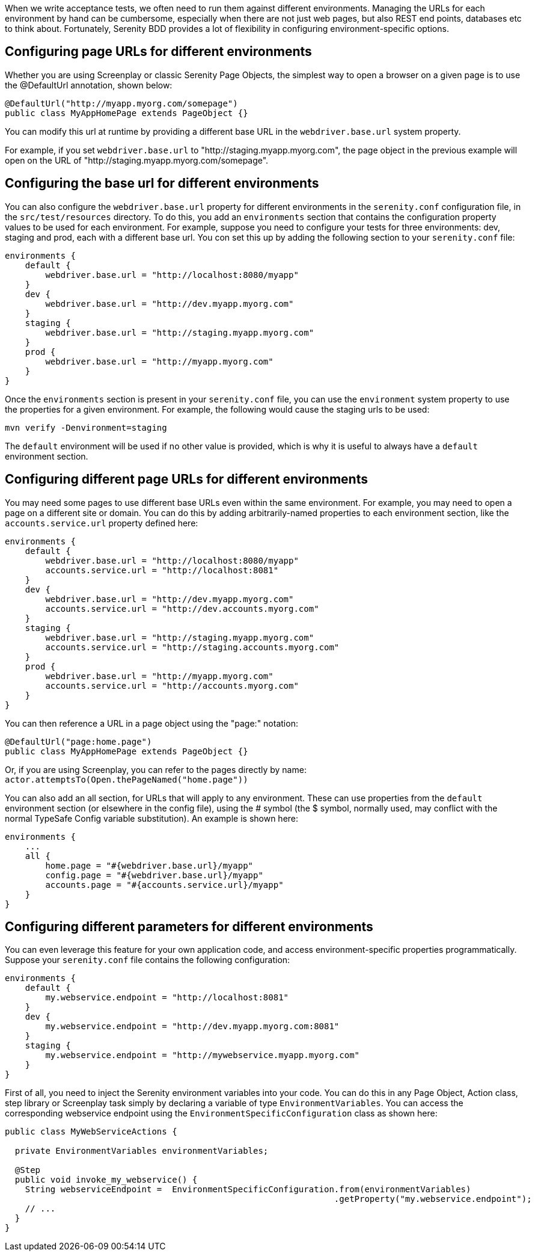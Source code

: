 When we write acceptance tests, we often need to run them against different environments. Managing the URLs for each environment by hand can be cumbersome, especially when there are not just web pages, but also REST end points, databases etc to think about. Fortunately, Serenity BDD provides a lot of flexibility in configuring environment-specific options.

== Configuring page URLs for different environments

Whether you are using Screenplay or classic Serenity Page Objects, the simplest way to open a browser on a given page is to use the @DefaultUrl annotation, shown below:

[source,java]
----
@DefaultUrl("http://myapp.myorg.com/somepage")
public class MyAppHomePage extends PageObject {}
----

You can modify this url at runtime by providing a different base URL in the `webdriver.base.url` system property.

For example, if you set `webdriver.base.url` to "http://staging.myapp.myorg.com", the page object in the previous example will open on the URL of "http://staging.myapp.myorg.com/somepage".

== Configuring the base url for different environments

You can also configure the `webdriver.base.url` property for different environments in the `serenity.conf` configuration file, in the `src/test/resources` directory. To do this, you add an `environments` section that contains the configuration property values to be used for each environment. For example, suppose you need to configure your tests for three environments: dev, staging and prod, each with a different base url. You con set this up by adding the following section to your `serenity.conf` file:

[source]
----
environments {
    default {
        webdriver.base.url = "http://localhost:8080/myapp"
    }
    dev {
        webdriver.base.url = "http://dev.myapp.myorg.com"
    }
    staging {
        webdriver.base.url = "http://staging.myapp.myorg.com"
    }
    prod {
        webdriver.base.url = "http://myapp.myorg.com"
    }
}
----

Once the `environments` section is present in your `serenity.conf` file, you can use the `environment` system property to use the properties for a given environment. For example, the following would cause the staging urls to be used:

[source]
----
mvn verify -Denvironment=staging
----

The `default` environment will be used if no other value is provided, which is why it is useful to always have a `default` environment section.

== Configuring different page URLs for different environments

You may need some pages to use different base URLs even within the same environment. For example, you may need to open a page on a different site or domain. You can do this by adding arbitrarily-named properties to each environment section, like the `accounts.service.url` property defined here:

[source]
----
environments {
    default {
        webdriver.base.url = "http://localhost:8080/myapp"
        accounts.service.url = "http://localhost:8081"
    }
    dev {
        webdriver.base.url = "http://dev.myapp.myorg.com"
        accounts.service.url = "http://dev.accounts.myorg.com"
    }
    staging {
        webdriver.base.url = "http://staging.myapp.myorg.com"
        accounts.service.url = "http://staging.accounts.myorg.com"
    }
    prod {
        webdriver.base.url = "http://myapp.myorg.com"
        accounts.service.url = "http://accounts.myorg.com"
    }
}
----

You can then reference a URL in a page object using the "page:" notation:

[source,java]
----
@DefaultUrl("page:home.page")
public class MyAppHomePage extends PageObject {}
----

Or, if you are using Screenplay, you can refer to the pages directly by name: `actor.attemptsTo(Open.thePageNamed("home.page"))`


You can also add an all section, for URLs that will apply to any environment. These can use properties from the `default` environment section (or elsewhere in the config file), using the # symbol (the $ symbol, normally used, may conflict with the normal TypeSafe Config variable substitution). An example is shown here:

[source]
----
environments {
    ...
    all {
        home.page = "#{webdriver.base.url}/myapp"
        config.page = "#{webdriver.base.url}/myapp"
        accounts.page = "#{accounts.service.url}/myapp"
    }
}
----

== Configuring different parameters for different environments

You can even leverage this feature for your own application code, and access environment-specific properties programmatically.
Suppose your `serenity.conf` file contains the following configuration:

[source]
----
environments {
    default {
        my.webservice.endpoint = "http://localhost:8081"
    }
    dev {
        my.webservice.endpoint = "http://dev.myapp.myorg.com:8081"
    }
    staging {
        my.webservice.endpoint = "http://mywebservice.myapp.myorg.com"
    }
}
----

First of all, you need to inject the Serenity environment variables into your code. You can do this in any Page Object, Action class, step library or Screenplay task simply by declaring a variable of type `EnvironmentVariables`. You can access the corresponding webservice endpoint using the `EnvironmentSpecificConfiguration` class as shown here:

[source,java]
----
public class MyWebServiceActions {

  private EnvironmentVariables environmentVariables;

  @Step
  public void invoke_my_webservice() {
    String webserviceEndpoint =  EnvironmentSpecificConfiguration.from(environmentVariables)
                                                                 .getProperty("my.webservice.endpoint");
    // ...
  }
}
----
